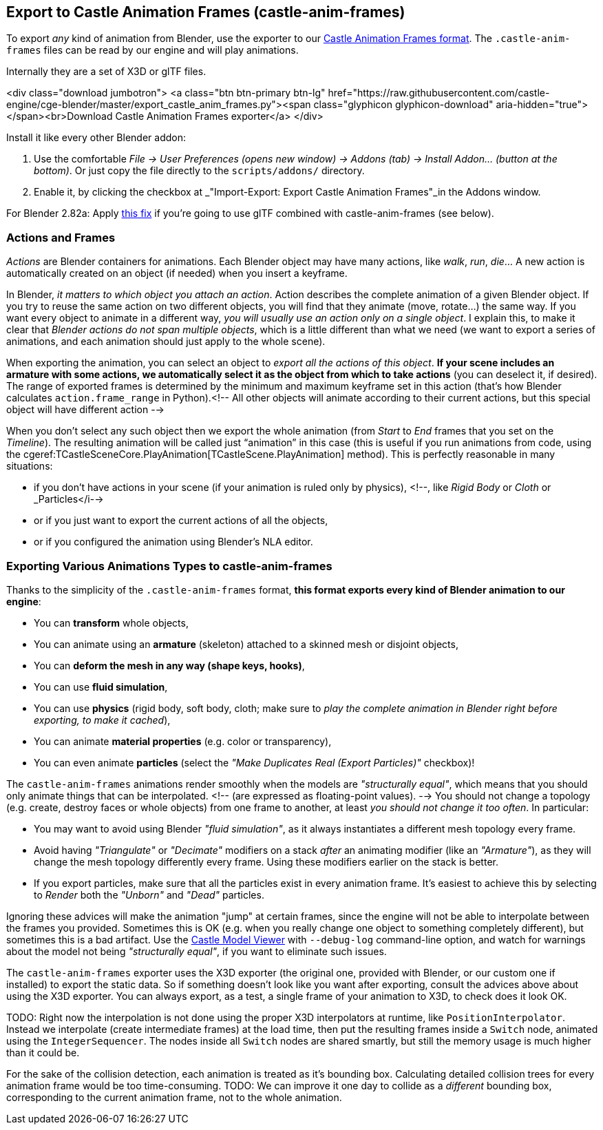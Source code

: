 == Export to Castle Animation Frames (castle-anim-frames)

To export _any_ kind of animation from Blender, use the exporter to our link:castle_animation_frames.php[Castle Animation Frames format]. The `.castle-anim-frames` files can be read by our engine and will play animations.

Internally they are a set of X3D or glTF files.

<div class="download jumbotron">
    <a class="btn btn-primary btn-lg" href="https://raw.githubusercontent.com/castle-engine/cge-blender/master/export_castle_anim_frames.py"><span class="glyphicon glyphicon-download" aria-hidden="true"></span><br>Download Castle Animation Frames exporter</a>
</div>

Install it like every other Blender addon:

1. Use the comfortable _File -> User Preferences (opens new window) -> Addons (tab) -> Install Addon... (button at the bottom)_. Or just copy the file directly to the `scripts/addons/` directory.
2. Enable it, by clicking the checkbox at _"Import-Export: Export Castle Animation Frames"_in the Addons window.

For Blender 2.82a: Apply link:https://github.com/KhronosGroup/glTF-Blender-IO/pull/991[this fix] if you're going to use glTF combined with castle-anim-frames (see below).

// <!-- Tested with _Blender >= 2.68_. -->

=== Actions and Frames

_Actions_ are Blender containers for animations. Each Blender object may have many actions, like _walk_, _run_, _die_... A new action is automatically created on an object (if needed) when you insert a keyframe.

In Blender, _it matters to which object you attach an action_. Action describes the complete animation of a given Blender object. If you try to reuse the same action on two different objects, you will find that they animate (move, rotate...) the same way. If you want every object to animate in a different way, _you will usually use an action only on a single object_. I explain this, to make it clear that _Blender actions do not span multiple objects_, which is a little different than what we need (we want to export a series of animations, and each animation should just apply to the whole scene).

When exporting the animation, you can select an object to _export all the actions of this object_. *If your scene includes an armature with some actions, we automatically select it as the object from which to take actions* (you can deselect it, if desired). The range of exported frames is determined by the minimum and maximum keyframe set in this action (that's how Blender calculates `action.frame_range` in Python).<!--  All other objects will animate according to their current actions, but this special object will have different action  -->

When you don't select any such object then we export the whole animation (from _Start_ to _End_ frames that you set on the _Timeline_). The resulting animation will be called just "`animation`" in this case (this is useful if you run animations from code, using the cgeref:TCastleSceneCore.PlayAnimation[TCastleScene.PlayAnimation] method). This is perfectly reasonable in many situations:

* if you don't have actions in your scene (if your animation is ruled only by physics), <!--, like _Rigid Body_ or _Cloth_ or _Particles</i-->
* or if you just want to export the current actions of all the objects,
* or if you configured the animation using Blender's NLA editor.

=== Exporting Various Animations Types to castle-anim-frames

Thanks to the simplicity of the `.castle-anim-frames` format,
*this format exports every kind of Blender animation to our engine*:

* You can *transform* whole objects,
* You can animate using an *armature* (skeleton) attached to a skinned mesh or disjoint objects,
* You can *deform the mesh in any way (shape keys, hooks)*,
* You can use *fluid simulation*,
* You can use *physics* (rigid body, soft body, cloth; make sure to _play the complete animation in Blender right before exporting, to make it cached_),
* You can animate *material properties* (e.g. color or transparency),
* You can even animate *particles* (select the _"Make Duplicates Real (Export Particles)"_ checkbox)!

The `castle-anim-frames` animations render smoothly when the models are _"structurally equal"_, which means that you should only animate things that can be interpolated. <!-- (are expressed as floating-point values). --> You should not change a topology (e.g. create, destroy faces or whole objects) from one frame to another, at least _you should not change it too often_. In particular:

* You may want to avoid using Blender _"fluid simulation"_, as it always instantiates a different mesh topology every frame.
* Avoid having _"Triangulate"_ or _"Decimate"_ modifiers on a stack _after_ an animating modifier (like an _"Armature"_), as they will change the mesh topology differently every frame. Using these modifiers earlier on the stack is better.
* If you export particles, make sure that all the particles exist in every animation frame. It's easiest to achieve this by selecting to _Render_ both the _"Unborn"_ and _"Dead"_ particles.

Ignoring these advices will make the animation "jump" at certain frames, since the engine will not be able to interpolate between the frames you provided. Sometimes this is OK (e.g. when you really change one object to something completely different), but sometimes this is a bad artifact. Use the link:castle-model-viewer[Castle Model Viewer] with `--debug-log` command-line option, and watch for warnings about the model not being _"structurally equal"_, if you want to eliminate such issues.

The `castle-anim-frames` exporter uses the X3D exporter (the original one, provided with Blender, or our custom one if installed) to export the static data. So if something doesn't look like you want after exporting, consult the advices above about using the X3D exporter. You can always export, as a test, a single frame of your animation to X3D, to check does it look OK.

TODO: Right now the interpolation is not done using the proper X3D interpolators at runtime, like `PositionInterpolator`. Instead we interpolate (create intermediate frames) at the load time, then put the resulting frames inside a `Switch` node, animated using the `IntegerSequencer`. The nodes inside all `Switch` nodes are shared smartly, but still the memory usage is much higher than it could be.

For the sake of the collision detection, each animation is treated as it's bounding box. Calculating detailed collision trees for every animation frame would be too time-consuming. TODO: We can improve it one day to collide as a _different_ bounding box, corresponding to the current animation frame, not to the whole animation.
